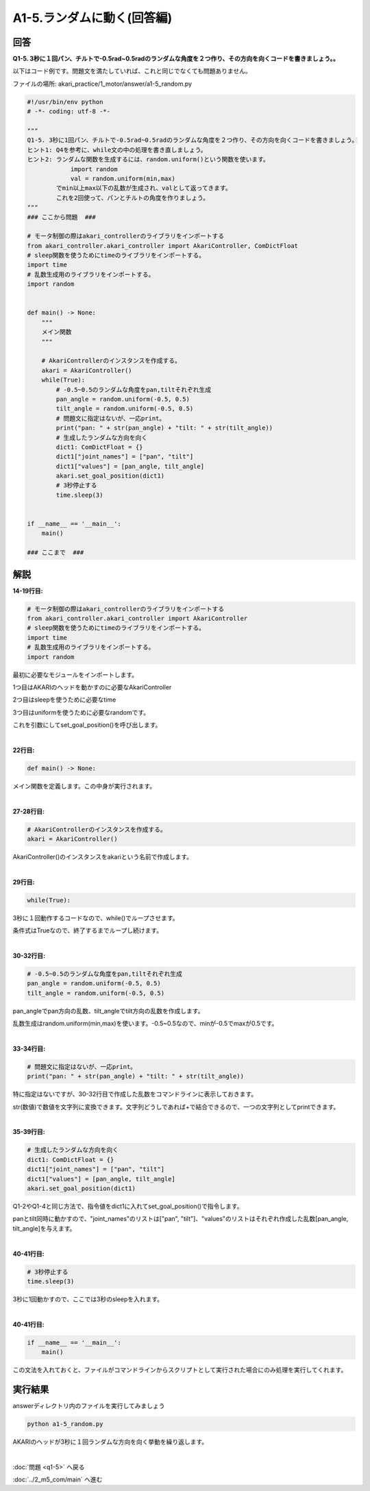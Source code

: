 .. highlight:: python
    :linenothreshold: 10

******************************
A1-5.ランダムに動く(回答編)
******************************

回答
========

**Q1-5. 3秒に１回パン、チルトで-0.5rad~0.5radのランダムな角度を２つ作り、その方向を向くコードを書きましょう。。**

以下はコード例です。問題文を満たしていれば、これと同じでなくても問題ありません。

ファイルの場所: akari_practice/1_motor/answer/a1-5_random.py

.. code-block:: python

    #!/usr/bin/env python
    # -*- coding: utf-8 -*-

    """
    Q1-5. 3秒に1回パン、チルトで-0.5rad~0.5radのランダムな角度を２つ作り、その方向を向くコードを書きましょう。
    ヒント1: Q4を参考に、while文の中の処理を書き直しましょう。
    ヒント2: ランダムな関数を生成するには、random.uniform()という関数を使います。
                import random
                val = random.uniform(min,max)
            でmin以上max以下の乱数が生成され、valとして返ってきます。
            これを2回使って、パンとチルトの角度を作りましょう。
    """
    ### ここから問題  ###

    # モータ制御の際はakari_controllerのライブラリをインポートする
    from akari_controller.akari_controller import AkariController, ComDictFloat
    # sleep関数を使うためにtimeのライブラリをインポートする。
    import time
    # 乱数生成用のライブラリをインポートする。
    import random


    def main() -> None:
        """
        メイン関数
        """

        # AkariControllerのインスタンスを作成する。
        akari = AkariController()
        while(True):
            # -0.5~0.5のランダムな角度をpan,tiltそれぞれ生成
            pan_angle = random.uniform(-0.5, 0.5)
            tilt_angle = random.uniform(-0.5, 0.5)
            # 問題文に指定はないが、一応print。
            print("pan: " + str(pan_angle) + "tilt: " + str(tilt_angle))
            # 生成したランダムな方向を向く
            dict1: ComDictFloat = {}
            dict1["joint_names"] = ["pan", "tilt"]
            dict1["values"] = [pan_angle, tilt_angle]
            akari.set_goal_position(dict1)
            # 3秒停止する
            time.sleep(3)


    if __name__ == '__main__':
        main()

    ### ここまで  ###


解説
========
**14-19行目:**

.. code-block:: python

    # モータ制御の際はakari_controllerのライブラリをインポートする
    from akari_controller.akari_controller import AkariController
    # sleep関数を使うためにtimeのライブラリをインポートする。
    import time
    # 乱数生成用のライブラリをインポートする。
    import random

最初に必要なモジュールをインポートします。

1つ目はAKARIのヘッドを動かすのに必要なAkariController

2つ目はsleepを使うために必要なtime

3つ目はuniformを使うために必要なrandomです。


これを引数にしてset_goal_position()を呼び出します。

|
**22行目:**

.. code-block:: python

    def main() -> None:

メイン関数を定義します。この中身が実行されます。

|
**27-28行目:**

.. code-block:: python

    # AkariControllerのインスタンスを作成する。
    akari = AkariController()

AkariController()のインスタンスをakariという名前で作成します。

|
**29行目:**

.. code-block:: python

        while(True):

3秒に１回動作するコードなので、while()でループさせます。

条件式はTrueなので、終了するまでループし続けます。

|
**30-32行目:**

.. code-block:: python

        # -0.5~0.5のランダムな角度をpan,tiltそれぞれ生成
        pan_angle = random.uniform(-0.5, 0.5)
        tilt_angle = random.uniform(-0.5, 0.5)

pan_angleでpan方向の乱数、tilt_angleでtilt方向の乱数を作成します。

乱数生成はrandom.uniform(min,max)を使います。-0.5~0.5なので、minが-0.5でmaxが0.5です。

|
**33-34行目:**

.. code-block:: python

        # 問題文に指定はないが、一応print。
        print("pan: " + str(pan_angle) + "tilt: " + str(tilt_angle))

特に指定はないですが、30-32行目で作成した乱数をコマンドラインに表示しておきます。

str(数値)で数値を文字列に変換できます。文字列どうしであれば+で結合できるので、一つの文字列としてprintできます。

|
**35-39行目:**

.. code-block:: python

    # 生成したランダムな方向を向く
    dict1: ComDictFloat = {}
    dict1["joint_names"] = ["pan", "tilt"]
    dict1["values"] = [pan_angle, tilt_angle]
    akari.set_goal_position(dict1)

Q1-2やQ1-4と同じ方法で、指令値をdict1に入れてset_goal_position()で指令します。

panとtilt同時に動かすので、"joint_names"のリストは["pan", "tilt"]、"values"のリストはそれぞれ作成した乱数[pan_angle, tilt_angle]を与えます。

|
**40-41行目:**

.. code-block:: python

    # 3秒停止する
    time.sleep(3)

3秒に1回動かすので、ここでは3秒のsleepを入れます。

|
**40-41行目:**

.. code-block:: python

    if __name__ == '__main__':
        main()

この文法を入れておくと、ファイルがコマンドラインからスクリプトとして実行された場合にのみ処理を実行してくれます。


実行結果
========
answerディレクトリ内のファイルを実行してみましょう

.. code-block:: bash

   python a1-5_random.py

AKARIのヘッドが3秒に１回ランダムな方向を向く挙動を繰り返します。

|
:doc:`問題 <q1-5>` へ戻る

:doc:`../2_m5_com/main` へ進む
